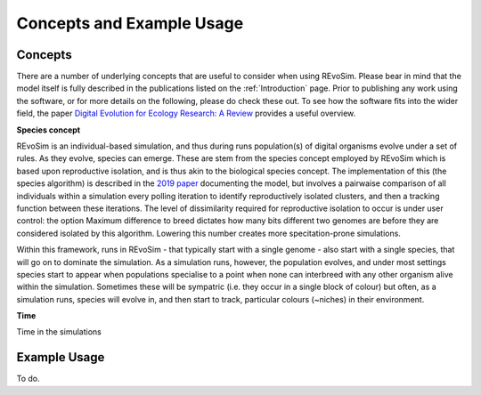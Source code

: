 .. _revosimconcepts:

Concepts and Example Usage
==========================

Concepts
--------

There are a number of underlying concepts that are useful to consider when using REvoSim. Please bear in mind that the model itself is fully described in the publications listed on the :ref:`Introduction` page. Prior to publishing any work using the software, or for more details on the following, please do check these out. To see how the software fits into the wider field, the paper 
`Digital Evolution for Ecology Research: A Review <https://www.frontiersin.org/articles/10.3389/fevo.2021.750779/full>`_ provides a useful overview.

**Species concept**

REvoSim is an individual-based simulation, and thus during runs population(s) of digital organisms evolve under a set of rules. As they evolve, species can emerge. These are stem from the species concept employed by REvoSim which is based upon reproductive isolation, and is thus akin to the biological species concept. The implementation of this (the species algorithm) is described in the `2019 paper <https://doi.org/10.1111/pala.12420>`_ documenting the model, but involves a pairwaise comparison of all individuals within a simulation every polling iteration to identify reproductively isolated clusters, and then a tracking function between these iterations. The level of dissimilarity required for reproductive isolation to occur is under user control: the option Maximum difference to breed dictates how many bits different two genomes are before they are considered isolated by this algorithm. Lowering this number creates more specitation-prone simulations.

Within this framework, runs in REvoSim - that typically start with a single genome - also start with a single species, that will go on to dominate the simulation. As a simulation runs, however, the population evolves, and under most settings species start to appear when populations specialise to a point when none can interbreed with any other organism alive within the simulation. Sometimes these will be sympatric (i.e. they occur in a single block of colour) but often, as a simulation runs, species will evolve in, and then start to track, particular colours (~niches) in their environment.

**Time**

Time in the simulations


Example Usage
-------------

To do.
